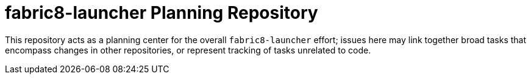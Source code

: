 fabric8-launcher Planning Repository
====================================

This repository acts as a planning center for the overall `fabric8-launcher` effort; issues here may link together broad tasks that encompass changes in other repositories, or represent tracking of tasks unrelated to code.
